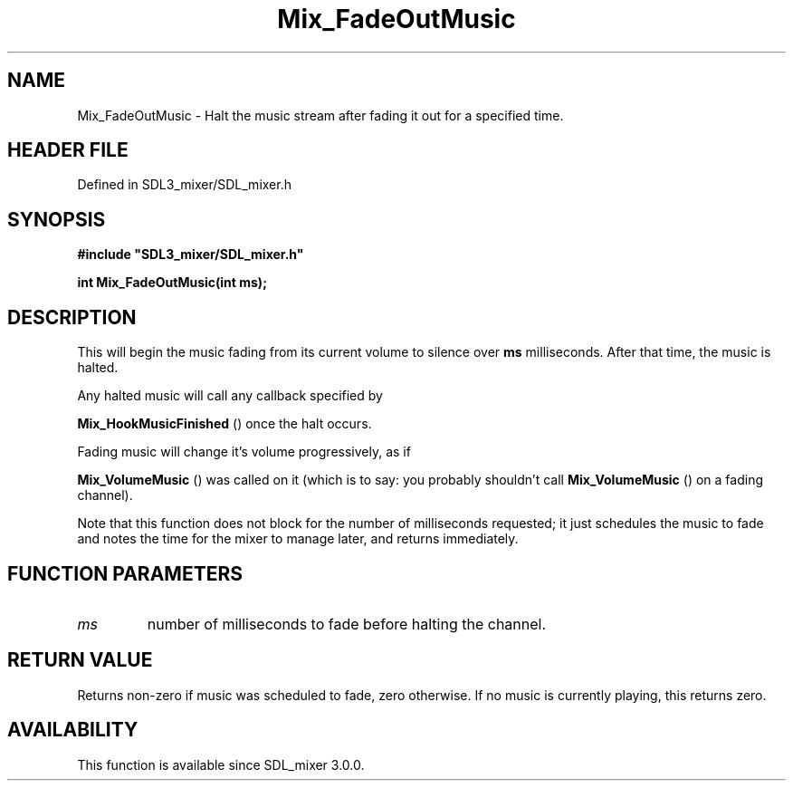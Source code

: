 .\" This manpage content is licensed under Creative Commons
.\"  Attribution 4.0 International (CC BY 4.0)
.\"   https://creativecommons.org/licenses/by/4.0/
.\" This manpage was generated from SDL_mixer's wiki page for Mix_FadeOutMusic:
.\"   https://wiki.libsdl.org/SDL_mixer/Mix_FadeOutMusic
.\" Generated with SDL/build-scripts/wikiheaders.pl
.\"  revision 3.0.0-no-vcs
.\" Please report issues in this manpage's content at:
.\"   https://github.com/libsdl-org/sdlwiki/issues/new
.\" Please report issues in the generation of this manpage from the wiki at:
.\"   https://github.com/libsdl-org/SDL/issues/new?title=Misgenerated%20manpage%20for%20Mix_FadeOutMusic
.\" SDL_mixer can be found at https://libsdl.org/projects/SDL_mixer
.de URL
\$2 \(laURL: \$1 \(ra\$3
..
.if \n[.g] .mso www.tmac
.TH Mix_FadeOutMusic 3 "SDL_mixer 3.0.0" "SDL_mixer" "SDL_mixer3 FUNCTIONS"
.SH NAME
Mix_FadeOutMusic \- Halt the music stream after fading it out for a specified time\[char46]
.SH HEADER FILE
Defined in SDL3_mixer/SDL_mixer\[char46]h

.SH SYNOPSIS
.nf
.B #include \(dqSDL3_mixer/SDL_mixer.h\(dq
.PP
.BI "int Mix_FadeOutMusic(int ms);
.fi
.SH DESCRIPTION
This will begin the music fading from its current volume to silence over
.BR ms
milliseconds\[char46] After that time, the music is halted\[char46]

Any halted music will call any callback specified by

.BR Mix_HookMusicFinished
() once the halt occurs\[char46]

Fading music will change it's volume progressively, as if

.BR Mix_VolumeMusic
() was called on it (which is to say: you
probably shouldn't call 
.BR Mix_VolumeMusic
() on a fading
channel)\[char46]

Note that this function does not block for the number of milliseconds
requested; it just schedules the music to fade and notes the time for the
mixer to manage later, and returns immediately\[char46]

.SH FUNCTION PARAMETERS
.TP
.I ms
number of milliseconds to fade before halting the channel\[char46]
.SH RETURN VALUE
Returns non-zero if music was scheduled to fade, zero otherwise\[char46] If
no music is currently playing, this returns zero\[char46]

.SH AVAILABILITY
This function is available since SDL_mixer 3\[char46]0\[char46]0\[char46]

